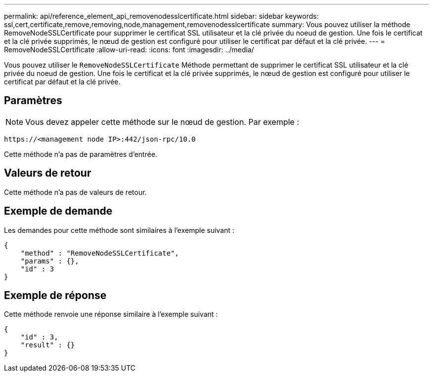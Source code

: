 ---
permalink: api/reference_element_api_removenodesslcertificate.html 
sidebar: sidebar 
keywords: ssl,cert,certificate,remove,removing,node,management,removenodesslcertificate 
summary: Vous pouvez utiliser la méthode RemoveNodeSSLCertificate pour supprimer le certificat SSL utilisateur et la clé privée du noeud de gestion. Une fois le certificat et la clé privée supprimés, le nœud de gestion est configuré pour utiliser le certificat par défaut et la clé privée. 
---
= RemoveNodeSSLCertificate
:allow-uri-read: 
:icons: font
:imagesdir: ../media/


[role="lead"]
Vous pouvez utiliser le `RemoveNodeSSLCertificate` Méthode permettant de supprimer le certificat SSL utilisateur et la clé privée du noeud de gestion. Une fois le certificat et la clé privée supprimés, le nœud de gestion est configuré pour utiliser le certificat par défaut et la clé privée.



== Paramètres


NOTE: Vous devez appeler cette méthode sur le nœud de gestion. Par exemple :

[listing]
----
https://<management node IP>:442/json-rpc/10.0
----
Cette méthode n'a pas de paramètres d'entrée.



== Valeurs de retour

Cette méthode n'a pas de valeurs de retour.



== Exemple de demande

Les demandes pour cette méthode sont similaires à l'exemple suivant :

[listing]
----
{
    "method" : "RemoveNodeSSLCertificate",
    "params" : {},
    "id" : 3
}
----


== Exemple de réponse

Cette méthode renvoie une réponse similaire à l'exemple suivant :

[listing]
----
{
    "id" : 3,
    "result" : {}
}
----